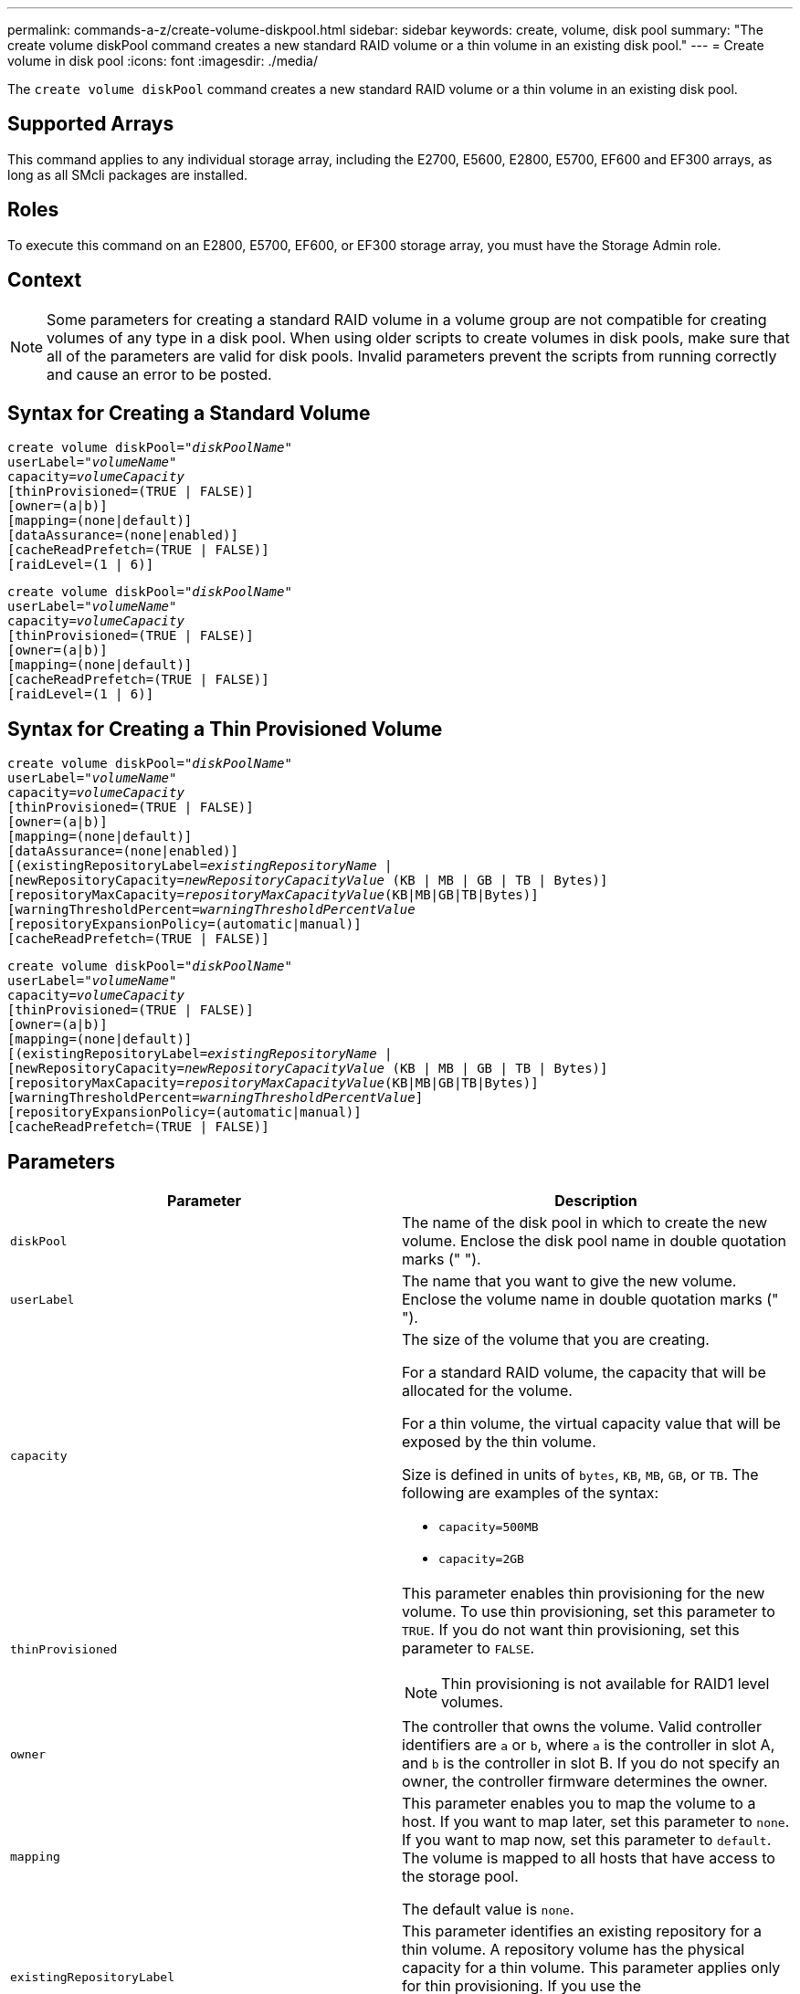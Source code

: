 ---
permalink: commands-a-z/create-volume-diskpool.html
sidebar: sidebar
keywords: create, volume, disk pool
summary: "The create volume diskPool command creates a new standard RAID volume or a thin volume in an existing disk pool."
---
= Create volume in disk pool
:icons: font
:imagesdir: ./media/

[.lead]
The `create volume diskPool` command creates a new standard RAID volume or a thin volume in an existing disk pool.

== Supported Arrays

This command applies to any individual storage array, including the E2700, E5600, E2800, E5700, EF600 and EF300 arrays, as long as all SMcli packages are installed.

== Roles

To execute this command on an E2800, E5700, EF600, or EF300 storage array, you must have the Storage Admin role.

== Context

[NOTE]
====
Some parameters for creating a standard RAID volume in a volume group are not compatible for creating volumes of any type in a disk pool. When using older scripts to create volumes in disk pools, make sure that all of the parameters are valid for disk pools. Invalid parameters prevent the scripts from running correctly and cause an error to be posted.
====

== Syntax for Creating a Standard Volume
[subs=+macros]
----
create volume diskPool=pass:quotes[_"diskPoolName"_
userLabel="_volumeName_"
capacity=_volumeCapacity_]
[thinProvisioned=(TRUE | FALSE)]
[owner=(a|b)]
[mapping=(none|default)]
[dataAssurance=(none|enabled)]
[cacheReadPrefetch=(TRUE | FALSE)]
[raidLevel=(1 | 6)]
----
[subs=+macros]
----
create volume diskPool=pass:quotes[_"diskPoolName"_
userLabel="_volumeName_"
capacity=_volumeCapacity_]
[thinProvisioned=(TRUE | FALSE)]
[owner=(a|b)]
[mapping=(none|default)]
[cacheReadPrefetch=(TRUE | FALSE)]
[raidLevel=(1 | 6)]
----

== Syntax for Creating a Thin Provisioned Volume
[subs=+macros]
----
create volume diskPool=pass:quotes[_"diskPoolName"_
userLabel="_volumeName_"
capacity=_volumeCapacity_]
[thinProvisioned=(TRUE | FALSE)]
[owner=(a|b)]
[mapping=(none|default)]
[dataAssurance=(none|enabled)]
[(existingRepositoryLabel=pass:quotes[_existingRepositoryName_] |
[newRepositoryCapacity=pass:quotes[_newRepositoryCapacityValue_] (KB | MB | GB | TB | Bytes)]
[repositoryMaxCapacity=pass:quotes[_repositoryMaxCapacityValue_](KB|MB|GB|TB|Bytes)]
[warningThresholdPercent=pass:quotes[_warningThresholdPercentValue_]
[repositoryExpansionPolicy=(automatic|manual)]
[cacheReadPrefetch=(TRUE | FALSE)]
----
[subs=+macros]
----
create volume diskPool=pass:quotes[_"diskPoolName"_
userLabel="_volumeName_"
capacity=_volumeCapacity_]
[thinProvisioned=(TRUE | FALSE)]
[owner=(a|b)]
[mapping=(none|default)]
[(existingRepositoryLabel=pass:quotes[_existingRepositoryName_] |
[newRepositoryCapacity=pass:quotes[_newRepositoryCapacityValue_] (KB | MB | GB | TB | Bytes)]
[repositoryMaxCapacity=pass:quotes[_repositoryMaxCapacityValue_](KB|MB|GB|TB|Bytes)]
[warningThresholdPercent=pass:quotes[_warningThresholdPercentValue_]]
[repositoryExpansionPolicy=(automatic|manual)]
[cacheReadPrefetch=(TRUE | FALSE)]
----

== Parameters
[options="header"]
|===
| Parameter| Description
a|
`diskPool`
a|
The name of the disk pool in which to create the new volume. Enclose the disk pool name in double quotation marks (" ").
a|
`userLabel`
a|
The name that you want to give the new volume. Enclose the volume name in double quotation marks (" ").
a|
`capacity`
a|
The size of the volume that you are creating.

For a standard RAID volume, the capacity that will be allocated for the volume.

For a thin volume, the virtual capacity value that will be exposed by the thin volume.

Size is defined in units of `bytes`, `KB`, `MB`, `GB`, or `TB`. The following are examples of the syntax:

* `capacity=500MB`
* `capacity=2GB`

a|
`thinProvisioned`
a|
This parameter enables thin provisioning for the new volume. To use thin provisioning, set this parameter to `TRUE`. If you do not want thin provisioning, set this parameter to `FALSE`.

NOTE: Thin provisioning is not available for RAID1 level volumes.

a|
`owner`
a|
The controller that owns the volume. Valid controller identifiers are `a` or `b`, where `a` is the controller in slot A, and `b` is the controller in slot B. If you do not specify an owner, the controller firmware determines the owner.

a|
`mapping`
a|
This parameter enables you to map the volume to a host. If you want to map later, set this parameter to `none`. If you want to map now, set this parameter to `default`. The volume is mapped to all hosts that have access to the storage pool.

The default value is `none`.

a|
`existingRepositoryLabel`
a|
This parameter identifies an existing repository for a thin volume. A repository volume has the physical capacity for a thin volume. This parameter applies only for thin provisioning. If you use the `existingRepositoryLabel` parameter, you must not use the `newRepositoryCapacity` parameter.
a|
`newRepositoryCapacity`
a|
This parameter creates a new repository for a thin volume. A repository volume has the physical capacity for a thin volume. Use this parameter only if you set the value of the `thinProvisioned` parameter to `TRUE`.

Size is defined in units of `MB`, `GB`, or `TB`. The following are examples of the syntax:

* `capacity=500MB`
* `capacity=2GB`

The default value is 50 percent of the virtual capacity.

a|
`repositoryMaxCapacity`
a|
This parameter defines the maximum capacity for a repository for a thin volume. Use this parameter only if you set the value of the `thinProvisioned` parameter to `TRUE`.

Size is defined in units of `MB`, `GB`, or `TB`. The following are examples of the syntax:

* `capacity=500MB`
* `capacity=2GB`

a|
`warningThresholdPercent`
a|
The percentage of thin volume capacity at which you receive a warning alert that the thin volume is nearing full. Use integer values. For example, a value of 70 means 70 percent.

Valid values are from 1 to 100.

Setting this parameter to 100 disables warning alerts.

a|
`repositoryExpansionPolicy`
a|
This parameter sets the expansion policy to `automatic` or `manual`. When you change the policy from `automatic` to `manual`, the maximum capacity value (quota) changes to the physical capacity of the repository volume.
a|
`cacheReadPrefetch`
a|
The setting to turn on or turn off cache read prefetch. To turn off cache read prefetch, set this parameter to `FALSE`. To turn on cache read prefetch, set this parameter to `TRUE`.
a|
`raidLevel`
a|
Sets the raid level for the volume being created in the disk pool. To specify RAID1, set to `1`. To specify RAID6, set to `6`. If the raid level is not set, RAID6 is used for the disk pool by default.
|===

== Notes

Each volume name must be unique. You can use any combination of alphanumeric characters, underscore (_), hyphen (-), and pound (#) for the user label. User labels can have a maximum of 30 characters.

For thin volumes, the `capacity` parameter specifies the virtual capacity of the volume, and the `repositoryCapacity` parameter specifies the capacity of the volume created as the repository volume. Use the `existingRepositoryLabel` parameter to specify an existing unused repository volume instead of creating a new volume.

For best results when creating a thin volume, the repository volume must already exist or must be created in an already existing disk pool. If you do not specify some of the optional parameters when creating thin volumes the storage management software will attempt to create the repository volume. The most desirable candidate volume is a repository volume that already exists and that is within the size requirements. The next most desirable candidate volume is a new repository volume that is created in the disk pool free extent.

Repository volumes for thin volumes cannot be created in volume groups.

== Data assurance management

The Data Assurance (DA) feature increases data integrity across the entire storage system. DA enables the storage array to check for errors that might occur when data is moved between the hosts and the drives. When this feature is enabled, the storage array appends error-checking codes (also known as cyclic redundancy checks or CRCs) to each block of data in the volume. After a data block is moved, the storage array uses these CRC codes to determine if any errors occurred during transmission. Potentially corrupted data is neither written to disk nor returned to the host.

If you want to use the DA feature, start with a pool or volume group that includes only drives that support DA. Then, create DA-capable volumes. Finally, map these DA-capable volumes to the host using an I/O interface that is capable of DA. I/O interfaces that are capable of DA include Fibre Channel, SAS, and iSER over InfiniBand (iSCSI Extensions for RDMA/IB). DA is not supported by iSCSI over Ethernet, or by the SRP over InfiniBand.

[NOTE]
====
When all drives are DA-capable, you can set the `dataAssurance` parameter to `enabled` and then use DA with certain operations. For example, you can create a volume group that includes DA-capable drives, and then create a volume within that volume group that is DA-enabled. Other operations that use a DA-enabled volume have options to support the DA feature.
====

If `dataAssurance` parameter is set to `enabled`, only data assurance capable drives will be considered for volume candidates, otherwise both data assurance capable and non-data assurance capable drives will be considered. If only data assurance drives are available, the new volume will be created using the enabled data assurance drives.

== Minimum firmware level

7.83

8.70 adds the `_raidLevel_` parameter.

